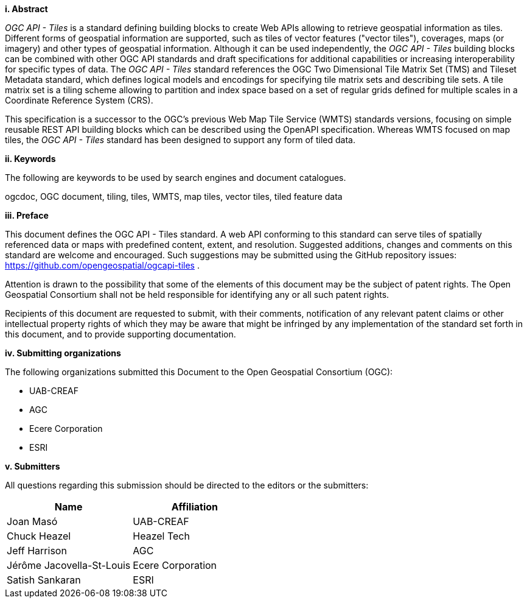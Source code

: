 [big]*i.     Abstract*

_OGC API - Tiles_ is a standard defining building blocks to create Web APIs allowing to retrieve geospatial information as tiles.
Different forms of geospatial information are supported, such as tiles of vector features ("vector tiles"), coverages, maps (or imagery) and other types of geospatial information.
Although it can be used independently, the _OGC API - Tiles_ building blocks can be combined with other OGC API standards and draft specifications for additional
capabilities or increasing interoperability for specific types of data.
The _OGC API - Tiles_ standard references the OGC Two Dimensional Tile Matrix Set (TMS) and Tileset Metadata standard,
which defines logical models and encodings for specifying tile matrix sets and describing tile sets.
A tile matrix set is a tiling scheme allowing to partition and index space based on a set of regular grids defined for multiple scales
in a Coordinate Reference System (CRS).

This specification is a successor to the OGC's previous Web Map Tile Service (WMTS) standards versions, focusing on simple reusable
REST API building blocks which can be described using the OpenAPI specification.
Whereas WMTS focused on map tiles, the _OGC API - Tiles_ standard has been designed to support any form of tiled data.

[big]*ii.    Keywords*

The following are keywords to be used by search engines and document catalogues.

ogcdoc, OGC document, tiling, tiles, WMTS, map tiles, vector tiles, tiled feature data

[big]*iii.   Preface*

This document defines the OGC API - Tiles standard. A web API conforming to this standard can serve tiles of spatially referenced data or maps with predefined content, extent, and resolution. Suggested additions, changes and comments on this standard are welcome and encouraged. Such suggestions may be submitted using the GitHub repository issues: https://github.com/opengeospatial/ogcapi-tiles .

Attention is drawn to the possibility that some of the elements of this document may be the subject of patent rights. The Open Geospatial Consortium shall not be held responsible for identifying any or all such patent rights.

Recipients of this document are requested to submit, with their comments, notification of any relevant patent claims or other intellectual property rights of which they may be aware that might be infringed by any implementation of the standard set forth in this document, and to provide supporting documentation.

[big]*iv.    Submitting organizations*

The following organizations submitted this Document to the Open Geospatial Consortium (OGC):

- UAB-CREAF
- AGC
- Ecere Corporation
- ESRI

[big]*v.     Submitters*

All questions regarding this submission should be directed to the editors or the submitters:

[cols=",",options="header",]
|===
|Name |Affiliation
|Joan Masó | UAB-CREAF
|Chuck Heazel | Heazel Tech
|Jeff Harrison | AGC
|Jérôme Jacovella-St-Louis| Ecere Corporation
|Satish Sankaran | ESRI
|===

